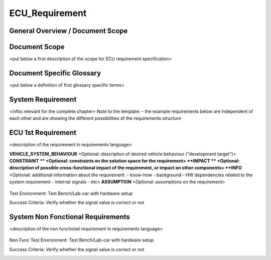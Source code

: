 
===============
ECU_Requirement
===============

General Overview / Document Scope
*********************************

Document Scope
**************

.. sw_req::
   :id: 629016
   :artifact_type: Information

<put below a first description of the scope for ECU requirement
specification>


Document Specific Glossary
**************************

.. sw_req::
   :id: 629013
   :artifact_type: Information

<put below a definition of first glossary specific terms>


System Requirement
******************

.. sw_req::
   :id: 629017
   :artifact_type: Information

<infos relevant for the complete chapter>
Note to the template:
- the example requirements below are independent of each other and are
showing the different possibilities of the requirements structure


ECU 1st Requirement
*******************

.. sw_req:: 
   :id: 629015
   :artifact_type: 
   :crq: crq
   :createdOn: 2019-10-08T06:18:45.662Z

<description of the requirement in requirements language>

**VEHICLE_SYSTEM_BEHAVIOUR**
<Optional: description of desired vehicle behaviour ("development
target")>
**CONSTRAINT **
<Optional: constraints on the solution space for the requirement>
**IMPACT **
<Optional: description of possible cross-functional impact of the
requirement, or impact on other components>
**INFO**
<Optional: additional information about the requirement:
- know-how
- background
- HW dependencies related to the system requirement
- internal signals
- etc>
**ASSUMPTION**
<Optional: assumptions on the requirement>



   .. verify:: 
Test Environment:
Test Bench/Lab-car with hardware setup

Success Criteria: Verify whether the signal value is correct or not
   .. safety_level:: ASIL A

System Non Fonctional Requirements
**********************************

.. sw_req::
   :id: 629014
   :artifact_type: 
   :crq: crq
   :createdOn: 2019-10-08T06:18:45.677Z

<description of the non functional requirement in requirements
language>

   .. verify::
Non Func Test Environment:
Test Bench/Lab-car with hardware setup

Success Criteria: Verify whether the signal value is correct or not
   .. safety_level:: ASIL B

